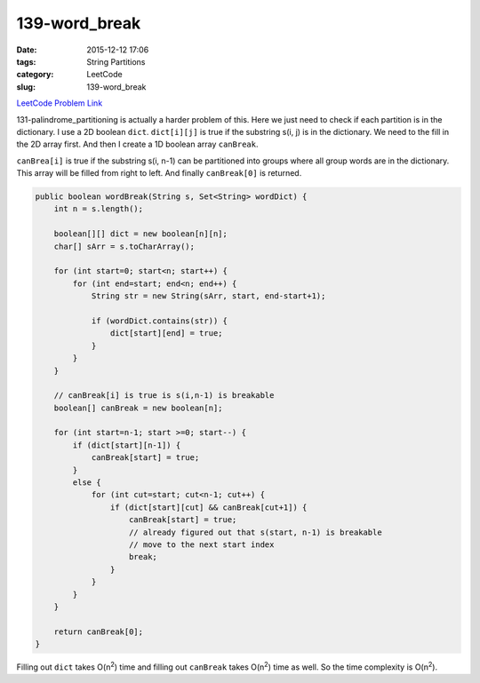 139-word_break
##############

:date: 2015-12-12 17:06
:tags: String Partitions
:category: LeetCode
:slug: 139-word_break

`LeetCode Problem Link <https://leetcode.com/problems/word-break/>`_

131-palindrome_partitioning is actually a harder problem of this. Here we just need to check if each partition
is in the dictionary. I use a 2D boolean ``dict``. ``dict[i][j]`` is true if the substring s(i, j) is in the
dictionary. We need to the fill in the 2D array first. And then I create a 1D boolean array ``canBreak``.

``canBrea[i]`` is true if the substring s(i, n-1) can be partitioned into groups where all group words are
in the dictionary. This array will be filled from right to left. And finally ``canBreak[0]`` is returned.

.. code-block:: java

    public boolean wordBreak(String s, Set<String> wordDict) {
        int n = s.length();

        boolean[][] dict = new boolean[n][n];
        char[] sArr = s.toCharArray();

        for (int start=0; start<n; start++) {
            for (int end=start; end<n; end++) {
                String str = new String(sArr, start, end-start+1);

                if (wordDict.contains(str)) {
                    dict[start][end] = true;
                }
            }
        }

        // canBreak[i] is true is s(i,n-1) is breakable
        boolean[] canBreak = new boolean[n];

        for (int start=n-1; start >=0; start--) {
            if (dict[start][n-1]) {
                canBreak[start] = true;
            }
            else {
                for (int cut=start; cut<n-1; cut++) {
                    if (dict[start][cut] && canBreak[cut+1]) {
                        canBreak[start] = true;
                        // already figured out that s(start, n-1) is breakable
                        // move to the next start index
                        break;
                    }
                }
            }
        }

        return canBreak[0];
    }

Filling out ``dict`` takes O(n\ :superscript:`2`) time and filling out
``canBreak`` takes O(n\ :superscript:`2`) time as well.
So the time complexity is O(n\ :superscript:`2`).
